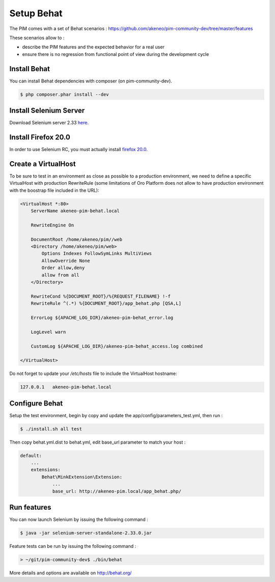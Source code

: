 Setup Behat
===========

.. image:: /_themes/akeneo/static/behat-logo.png
   :width: 150
   :alt: Behat logo
   :target: http://behat.org/

The PIM comes with a set of Behat scenarios : https://github.com/akeneo/pim-community-dev/tree/master/features

These scenarios allow to :

* describe the PIM features and the expected behavior for a real user
* ensure there is no regression from functional point of view during the development cycle

Install Behat
-------------
You can install Behat dependencies with composer (on pim-community-dev).

.. code-block:: bash

  $ php composer.phar install --dev


Install Selenium Server
-----------------------
Download Selenium server 2.33 `here`_.

.. _here: http://docs.seleniumhq.org/download/

Install Firefox 20.0
--------------------
In order to use Selenium RC, you must actually install `firefox 20.0`_.

.. _firefox 20.0: http://ftp.mozilla.org/pub/mozilla.org/firefox/releases/20.0.1/

Create a VirtualHost
--------------------
To be sure to test in an environment as close as possible to a production environment,
we need to define a specific VirtualHost with production RewriteRule (some limitations
of Oro Platform does not allow to have production environment with the boostrap file
included in the URL):

.. code-block:: apache

    <VirtualHost *:80>                                                                                        
        ServerName akeneo-pim-behat.local

        RewriteEngine On

        DocumentRoot /home/akeneo/pim//web
        <Directory /home/akeneo/pim/web>
            Options Indexes FollowSymLinks MultiViews
            AllowOverride None
            Order allow,deny
            allow from all
        </Directory>

        RewriteCond %{DOCUMENT_ROOT}/%{REQUEST_FILENAME} !-f
        RewriteRule ^(.*) %{DOCUMENT_ROOT}/app_behat.php [QSA,L]

        ErrorLog ${APACHE_LOG_DIR}/akeneo-pim-behat_error.log

        LogLevel warn

        CustomLog ${APACHE_LOG_DIR}/akeneo-pim-behat_access.log combined

    </VirtualHost>


Do not forget to update your `/etc/hosts` file to include the VirtualHost hostname:

.. code-block:: bash

    127.0.0.1   akeneo-pim-behat.local


Configure Behat
---------------

Setup the test environment, begin by copy and update the app/config/parameters_test.yml, then run :

.. code-block:: bash
  
    $ ./install.sh all test

Then copy behat.yml.dist to behat.yml, edit base_url parameter to match your host :

.. code-block:: yaml

    default:
        ...
        extensions:
            Behat\MinkExtension\Extension:
                ...
                base_url: http://akeneo-pim.local/app_behat.php/

Run features
------------

You can now launch Selenium by issuing the following command :

.. code-block:: bash

  $ java -jar selenium-server-standalone-2.33.0.jar


Feature tests can be run by issuing the following command :

.. code-block:: bash

  > ~/git/pim-community-dev$ ./bin/behat

More details and options are available on http://behat.org/

